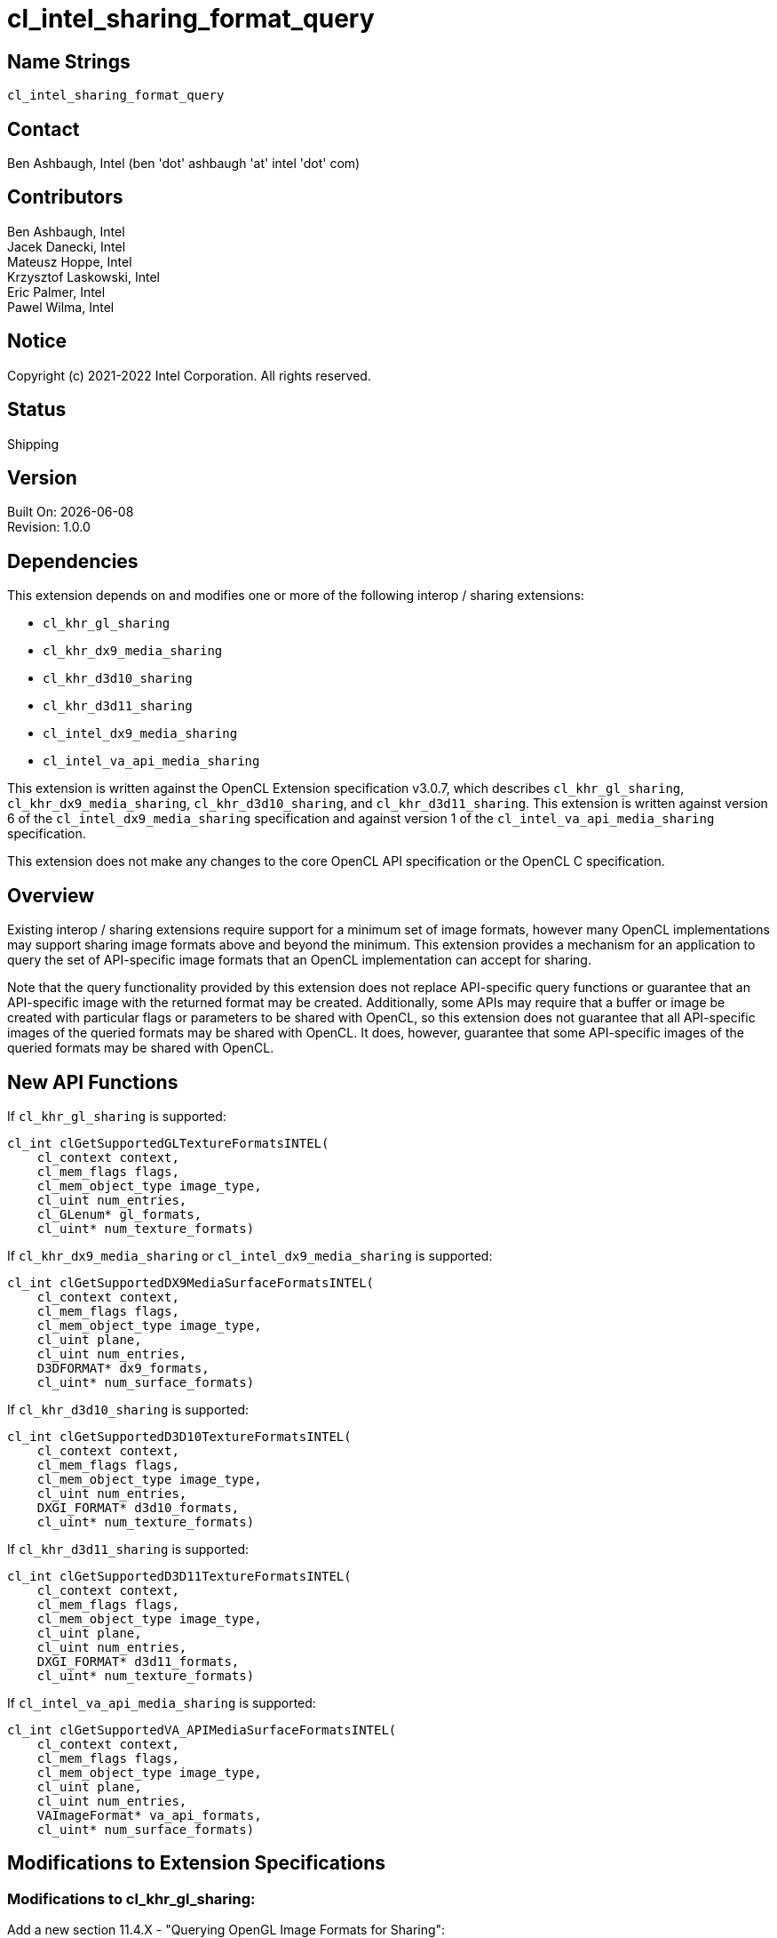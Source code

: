 :data-uri:
:sectanchors:
:icons: font
:source-highlighter: coderay

= cl_intel_sharing_format_query

== Name Strings

`cl_intel_sharing_format_query`

== Contact

Ben Ashbaugh, Intel (ben 'dot' ashbaugh 'at' intel 'dot' com)

== Contributors

// spell-checker: disable
Ben Ashbaugh, Intel +
Jacek Danecki, Intel +
Mateusz Hoppe, Intel +
Krzysztof Laskowski, Intel +
Eric Palmer, Intel +
Pawel Wilma, Intel
// spell-checker: enable

== Notice

Copyright (c) 2021-2022 Intel Corporation.  All rights reserved.

== Status

Shipping

== Version

Built On: {docdate} +
Revision: 1.0.0

== Dependencies

This extension depends on and modifies one or more of the following interop / sharing extensions:

* `cl_khr_gl_sharing`
* `cl_khr_dx9_media_sharing`
* `cl_khr_d3d10_sharing`
* `cl_khr_d3d11_sharing`
* `cl_intel_dx9_media_sharing`
* `cl_intel_va_api_media_sharing`

This extension is written against the OpenCL Extension specification v3.0.7, which describes `cl_khr_gl_sharing`, `cl_khr_dx9_media_sharing`, `cl_khr_d3d10_sharing`, and `cl_khr_d3d11_sharing`.
This extension is written against version 6 of the `cl_intel_dx9_media_sharing` specification and against version 1 of the `cl_intel_va_api_media_sharing` specification.

This extension does not make any changes to the core OpenCL API specification or the OpenCL C specification.

== Overview

Existing interop / sharing extensions require support for a minimum set of image formats, however many OpenCL implementations may support sharing image formats above and beyond the minimum.
This extension provides a mechanism for an application to query the set of API-specific image formats that an OpenCL implementation can accept for sharing.

Note that the query functionality provided by this extension does not replace API-specific query functions or guarantee that an API-specific image with the returned format may be created.
Additionally, some APIs may require that a buffer or image be created with particular flags or parameters to be shared with OpenCL, so this extension does not guarantee that all API-specific images of the queried formats may be shared with OpenCL.
It does, however, guarantee that some API-specific images of the queried formats may be shared with OpenCL.

== New API Functions

If `cl_khr_gl_sharing` is supported:

[source]
----
cl_int clGetSupportedGLTextureFormatsINTEL(
    cl_context context,
    cl_mem_flags flags,
    cl_mem_object_type image_type,
    cl_uint num_entries,
    cl_GLenum* gl_formats,
    cl_uint* num_texture_formats)
----

If `cl_khr_dx9_media_sharing` or `cl_intel_dx9_media_sharing` is supported:

[source]
----
cl_int clGetSupportedDX9MediaSurfaceFormatsINTEL(
    cl_context context,
    cl_mem_flags flags,
    cl_mem_object_type image_type,
    cl_uint plane,
    cl_uint num_entries,
    D3DFORMAT* dx9_formats,
    cl_uint* num_surface_formats)
----

If `cl_khr_d3d10_sharing` is supported:

[source]
----
cl_int clGetSupportedD3D10TextureFormatsINTEL(
    cl_context context,
    cl_mem_flags flags,
    cl_mem_object_type image_type,
    cl_uint num_entries,
    DXGI_FORMAT* d3d10_formats,
    cl_uint* num_texture_formats)
----

If `cl_khr_d3d11_sharing` is supported:

[source]
----
cl_int clGetSupportedD3D11TextureFormatsINTEL(
    cl_context context,
    cl_mem_flags flags,
    cl_mem_object_type image_type,
    cl_uint plane,
    cl_uint num_entries,
    DXGI_FORMAT* d3d11_formats,
    cl_uint* num_texture_formats)
----

If `cl_intel_va_api_media_sharing` is supported:

[source]
----
cl_int clGetSupportedVA_APIMediaSurfaceFormatsINTEL(	
    cl_context context,
    cl_mem_flags flags,
    cl_mem_object_type image_type,
    cl_uint plane,
    cl_uint num_entries,
    VAImageFormat* va_api_formats,
    cl_uint* num_surface_formats)
----

== Modifications to Extension Specifications

=== Modifications to cl_khr_gl_sharing:

Add a new section 11.4.X - "Querying OpenGL Image Formats for Sharing":

The function

[source]
----
cl_int clGetSupportedGLTextureFormatsINTEL(
    cl_context context,
    cl_mem_flags flags,
    cl_mem_object_type image_type,
    cl_uint num_entries,
    cl_GLenum* gl_formats,
    cl_uint* num_texture_formats)
----

can be used to query the list of OpenGL internal texture formats supported for sharing with an OpenCL implementation, given _flags_ indicating how the image is going to be used and _image_type_ indicating the type of image to create.
If there are multiple devices in the _context_, the returned set of image formats is the union of image formats supported by all devices in the _context_.

_context_ is a valid OpenCL context created from an OpenGL context.

_flags_ is a bit-field used to specify usage information about the image memory object that will be created from the OpenGL texture.
_flags_ may be `CL_MEM_READ_WRITE`, to indicate that the image will be read from and written to by different kernel instances; `CL_MEM_READ_ONLY`, to indicate that the image will only be read from by a kernel; `CL_MEM_WRITE_ONLY`, to indicate that the image will be only written to by a kernel; or `CL_MEM_KERNEL_READ_AND_WRITE`, to indicate that the image will be both read from and written to by the same kernel instance.

_image_type_ describes the type of image that will be created from the OpenGL texture.

_num_entries_ specifies the number of entries that can be returned in the memory location given by _gl_formats_.

_gl_formats_ is a pointer to a memory location where the list of supported OpenGL internal texture formats supported for sharing is returned.
If _gl_formats_ is `NULL`, it is ignored.

_num_texture_formats_ returns the actual total number of supported OpenGL internal texture formats for the specified _context_ and _flags_ for the specified _image_type_.
If _num_texture_formats_ is `NULL`, it is ignored.

*clGetSupportedGLTextureFormatsINTEL* returns `CL_SUCCESS` if the function is executed successfully.
Otherwise, it returns one of the following errors:

* `CL_INVALID_CONTEXT` if _context_ is not a valid context, or if _context_ was not created from an OpenGL context.

* `CL_INVALID_VALUE` if values specified in _flags_ or _image_type_ are not valid, if _num_entries_ is 0 and _gl_formats_ is not `NULL`, or if both _gl_formats_ and _num_texture_formats_ are `NULL`.

* `CL_OUT_OF_RESOURCES` if there is a failure to allocate resources required by the OpenCL implementation on the device.

* `CL_OUT_OF_HOST_MEMORY` if there is a failure to allocate resources required by the OpenCL implementation on the host.

=== Modifications to cl_khr_dx9_media_sharing and cl_intel_dx9_media_sharing:

Add a new section 15.7.X - "Querying DirectX 9 Media Surface Formats for Sharing" to the OpenCL Extension Specification, and/or a new section 9.13.X to the cl_intel_dx9_media_sharing extension specification:

The function

[source]
----
cl_int clGetSupportedDX9MediaSurfaceFormatsINTEL(
    cl_context context,
    cl_mem_flags flags,
    cl_mem_object_type image_type,
    cl_uint plane,
    cl_uint num_entries,
    D3DFORMAT* dx9_formats,
    cl_uint* num_surface_formats)
----

can be used to query the list of DirectX 9 media surface formats supported for sharing with an OpenCL implementation, given _flags_ indicating how the image is going to be used, _image_type_ indicating the type of image to create, and optionally _plane_ describing which plane will be shared for planar surface formats.
If there are multiple devices in the _context_, the returned set of image formats is the union of Direct9 media surface formats supported by all devices in the _context_.

_context_ is a valid OpenCL context that supports sharing DirectX 9 media surfaces.

_flags_ is a bit-field used to specify usage information about the image memory object that will be created from the DirectX 9 media surface.
_flags_ may be `CL_MEM_READ_WRITE`, to indicate that the image will be read from and written to by different kernel instances; `CL_MEM_READ_ONLY`, to indicate that the image will only be read from by a kernel; `CL_MEM_WRITE_ONLY`, to indicate that the image will be only written to by a kernel; or `CL_MEM_KERNEL_READ_AND_WRITE`, to indicate that the image will be both read from and written to by the same kernel instance.

_image_type_ describes the type of image that will be created from the DirectX 9 media surface.

_plane_ describes the plane that will be shared, for planar surface formats.
When _plane_ is equal to zero, the returned list of supported DirectX 9 media surface formats may include both planar surface formats and non-planar surface formats.

_num_entries_ specifies the number of entries that can be returned in the memory location given by _dx9_formats_.

_dx9_formats_ is a pointer to a memory location where the list of supported DirectX 9 media surface formats supported for sharing is returned.
If _dx9_formats_ is `NULL`, it is ignored.

_num_surface_formats_ returns the actual total number of supported DirectX 9 media surface formats for the specified _context_ and _flags_ for the specified _image_type_.
If _num_surface_formats_ is `NULL`, it is ignored.

*clGetSupportedDX9MediaSurfaceFormatsINTEL* returns `CL_SUCCESS` if the function is executed successfully.
Otherwise, it returns one of the following errors:

* `CL_INVALID_CONTEXT` if _context_ is not a valid context, or if _context_ does not support sharing DirectX 9 media surfaces.

* `CL_INVALID_VALUE` if values specified in _flags_ or _image_type_ are not valid, if _num_entries_ is 0 and _dx9_formats_ is not `NULL`, or if both _dx9_formats_ and _num_surface_formats_ are `NULL`.

* `CL_OUT_OF_RESOURCES` if there is a failure to allocate resources required by the OpenCL implementation on the device.

* `CL_OUT_OF_HOST_MEMORY` if there is a failure to allocate resources required by the OpenCL implementation on the host."

=== Modifications to cl_khr_d3d10_sharing:

Add a new section 13.7.X - "Querying Direct3D 10 Texture Resource Formats for Sharing" to the OpenCL Extension Specification:

The function

[source]
----
cl_int clGetSupportedD3D10TextureFormatsINTEL(
    cl_context context,
    cl_mem_flags flags,
    cl_mem_object_type image_type,
    cl_uint num_entries,
    DXGI_FORMAT* d3d10_formats,
    cl_uint* num_texture_formats)
----

can be used to query the list of Direct3D 10 texture resource formats supported for sharing with an OpenCL implementation, given _flags_ indicating how the image is going to be used and _image_type_ indicating the type of image to create.
If there are multiple devices in the _context_, the returned set of image formats is the union of Direct3D 10 texture resource formats supported by all devices in the _context_.

_context_ is a valid OpenCL context that supports sharing Direct3D 10 resources.

_flags_ is a bit-field used to specify usage information about the image memory object that will be created from the Direct3D 10 texture resource.
_flags_ may be `CL_MEM_READ_WRITE`, to indicate that the image will be read from and written to by different kernel instances; `CL_MEM_READ_ONLY`, to indicate that the image will only be read from by a kernel; `CL_MEM_WRITE_ONLY`, to indicate that the image will be only written to by a kernel; or `CL_MEM_KERNEL_READ_AND_WRITE`, to indicate that the image will be both read from and written to by the same kernel instance.

_image_type_ describes the type of image that will be created from the Direct3D 10 texture resource.

_num_entries_ specifies the number of entries that can be returned in the memory location given by _d3d10_formats_.

_d3d10_formats_ is a pointer to a memory location where the list of supported Direct3D 10 texture resource formats supported for sharing is returned.
If _d3d10_formats_ is `NULL`, it is ignored.

_num_texture_formats_ returns the actual total number of supported Direct3D 10 texture resource formats for the specified _context_ and _flags_ for the specified _image_type_.
If _num_texture_formats_ is `NULL`, it is ignored.

*clGetSupportedD3D10TextureFormatsINTEL* returns `CL_SUCCESS` if the function is executed successfully.
Otherwise, it returns one of the following errors:

* `CL_INVALID_CONTEXT` if _context_ is not a valid context, or if _context_ does not support sharing Direct3D 10 resources.

* `CL_INVALID_VALUE` if values specified in _flags_ or _image_type_ are not valid, if _num_entries_ is 0 and _d3d10_formats_ is not `NULL`, or if both _d3d10_formats_ and _num_texture_formats_ are `NULL`.

* `CL_OUT_OF_RESOURCES` if there is a failure to allocate resources required by the OpenCL implementation on the device.

* `CL_OUT_OF_HOST_MEMORY` if there is a failure to allocate resources required by the OpenCL implementation on the host."

=== Modifications to cl_khr_d3d11_sharing:

Add a new section 14.7.X - "Querying Direct3D 11 Texture Resource Formats for Sharing" to the OpenCL Extension Specification:

The function

[source]
----
cl_int clGetSupportedD3D11TextureFormatsINTEL(
    cl_context context,
    cl_mem_flags flags,
    cl_mem_object_type image_type,
    cl_uint plane,
    cl_uint num_entries,
    DXGI_FORMAT* d3d11_formats,
    cl_uint* num_texture_formats)
----

can be used to query the list of Direct3D 11 texture resource formats supported for sharing with an OpenCL implementation, given _flags_ indicating how the image is going to be used and _image_type_ indicating the type of image to create.
If there are multiple devices in the _context_, the returned set of image formats is the union of Direct3D 11 texture resource formats supported by all devices in the _context_.

_context_ is a valid OpenCL context that supports sharing Direct3D 11 resources.

_flags_ is a bit-field used to specify usage information about the image memory object that will be created from the Direct3D 11 texture resource.
_flags_ may be `CL_MEM_READ_WRITE`, to indicate that the image will be read from and written to by different kernel instances; `CL_MEM_READ_ONLY`, to indicate that the image will only be read from by a kernel; `CL_MEM_WRITE_ONLY`, to indicate that the image will be only written to by a kernel; or `CL_MEM_KERNEL_READ_AND_WRITE`, to indicate that the image will be both read from and written to by the same kernel instance.

_image_type_ describes the type of image that will be created from the Direct3D 11 texture resource.

_plane_ describes the plane that will be shared, for planar surface formats.
When _plane_ is equal to zero, the returned list of supported Direct3D 11 texture resource formats may include both planar texture resource formats and non-planar texture resource formats.

_num_entries_ specifies the number of entries that can be returned in the memory location given by _d3d11_formats_.

_d3d11_formats_ is a pointer to a memory location where the list of supported Direct3D 11 texture resource formats supported for sharing is returned.
If _d3d11_formats_ is `NULL`, it is ignored.

_num_texture_formats_ returns the actual total number of supported Direct3D 11 texture resource formats for the specified _context_ and _flags_ for the specified _image_type_.
If _num_texture_formats_ is `NULL`, it is ignored.

*clGetSupportedD3D11TextureFormatsINTEL* returns `CL_SUCCESS` if the function is executed successfully.
Otherwise, it returns one of the following errors:

* `CL_INVALID_CONTEXT` if _context_ is not a valid context, or if _context_ does not support sharing Direct3D 11 resources.

* `CL_INVALID_VALUE` if values specified in _flags_ or _image_type_ are not valid, if _num_entries_ is 0 and _d3d11_formats_ is not `NULL`, or if both _d3d11_formats_ and _num_texture_formats_ are `NULL`.

* `CL_OUT_OF_RESOURCES` if there is a failure to allocate resources required by the OpenCL implementation on the device.

* `CL_OUT_OF_HOST_MEMORY` if there is a failure to allocate resources required by the OpenCL implementation on the host."

=== Modifications to cl_intel_va_api_media_sharing:

Add a new section 9.X.Y - "Querying VA_API Media Image Formats for Sharing" to the cl_intel_va_api_media_sharing extension specification:

"The function

[source]
----
cl_int clGetSupportedVA_APIMediaSurfaceFormatsINTEL(	
    cl_context context,
    cl_mem_flags flags,
    cl_mem_object_type image_type,
    cl_uint plane,
    cl_uint num_entries,
    VAImageFormat* va_api_formats,
    cl_uint* num_surface_formats)
----

can be used to query the list of VA_API media image formats supported for sharing with an OpenCL implementation, given _flags_ indicating how the image is going to be used and _image_type_ indicating the type of image to create.
If there are multiple devices in the _context_, the returned set of image formats is the union of VA_API media image formats supported by all devices in the _context_.

_context_ is a valid OpenCL context that supports sharing VA_API media images.

_flags_ is a bit-field used to specify usage information about the image memory object that will be created from the VA_API media image.
_flags_ may be `CL_MEM_READ_WRITE`, to indicate that the image will be read from and written to by different kernel instances; `CL_MEM_READ_ONLY`, to indicate that the image will only be read from by a kernel; `CL_MEM_WRITE_ONLY`, to indicate that the image will be only written to by a kernel; or `CL_MEM_KERNEL_READ_AND_WRITE`, to indicate that the image will be both read from and written to by the same kernel instance.

_image_type_ describes the type of image that will be created from the VA_API media image.

_plane_ describes the plane that will be shared, for planar surface formats.
When _plane_ is equal to zero, the returned list of VA_API media image formats may include both planar media image formats and non-planar media image formats.

_num_entries_ specifies the number of entries that can be returned in the memory location given by _va_api_formats_.

_va_api_formats_ is a pointer to a memory location where the list of supported VA_API media image formats supported for sharing is returned.
If _va_api_formats_ is `NULL`, it is ignored.

_num_surface_formats_ returns the actual total number of supported VA_API media image formats for the specified _context_ and _flags_ for the specified _image_type_.
If _num_surface_formats_ is `NULL`, it is ignored.

*clGetSupportedVA_APIMediaSurfaceFormatsINTEL* returns `CL_SUCCESS` if the function is executed successfully.
Otherwise, it returns one of the following errors:

* `CL_INVALID_CONTEXT` if _context_ is not a valid context, or if _context_ does not support sharing VA_API media images.

* `CL_INVALID_VALUE` if values specified in _flags_ or _image_type_ are not valid, if _num_entries_ is 0 and _va_api_formats_ is not `NULL`, or if both _va_api_formats_ and _num_surface_formats_ are `NULL`.

* `CL_OUT_OF_RESOURCES` if there is a failure to allocate resources required by the OpenCL implementation on the device.

* `CL_OUT_OF_HOST_MEMORY` if there is a failure to allocate resources required by the OpenCL implementation on the host."

== Issues

. What should the name of this extension be?
+
--
Status: `RESOLVED`

Discussion: The best name appears to be cl_intel_sharing_format_query.
Another possibility is cl_intel_interop_format_query, but it seems better to have 'sharing' in the name, since all of the API-specific sharing extensions also have 'sharing' in the name, with the exception of cl_khr_egl_image.
--

. Do we need to say anything about cl_intel_d3d11_nv12_media_sharing in this spec?
+
--
Status: `RESOLVED`

Discussion: Since cl_khr_d3d11_sharing is required by cl_intel_d3d11_nv12_media_sharing, we do not need to say anything about cl_intel_d3d11_nv12_media_sharing in this spec.
--

. What should the query for EGL images return?
+
--
Status: `RESOLVED`, this spec will not support EGL sharing format queries.

Discussion: The most common flow to get an EGL image to interop with appears to be:

  - Create a GraphicBuffer with a requested PIXEL_FORMAT
  - Get an EGLClientBuffer with the getNativeBuffer() member function
  - Create an EGLImageKHR by passing the EGLClientBuffer to eglCreateImageKHR()
  - Create an OpenCL cl_mem from the EGLImageKHR using clCreateFromEGLImageKHR()

So, arguably the query for EGL images should return PIXEL_FORMATs that can be passed to the GraphicBuffer constructor to get an image to interop with, which would work with this flow, but not for other flows that could also create EGL images to interop with.

Since there are multiple valid flows that can result in an EGL image to interop with, does it even make sense to have a query for EGL images?

Decision: Not going to support EGL sharing format queries for now, due to the multiple "domains" that can create EGL images.
If desired, we can always add cl_intel_egl_sharing_format_query at a later date.
Note as well that the EGL sharing extension doesn't have a "list of supported image formats" like the other sharing APIs, so the value of a sharing format query for EGL is already less than it is for other sharing APIs.
--

. What should the query for VA_API media surfaces return?
+
--
Status: `RESOLVED`

Discussion: Right now it's defined to return a VAImageFormat, which is correct, but arguably overkill since we're only using VA_API sharing for media surfaces.
The alternative is to return unsigned ints representing the appropriate fourcc codes.
--

. For OpenGL sharing, should the query include the un-sized, un-typed "base" internal formats?  Or should it only include the sized internal formats?
+
--
Status: `RESOLVED`

Discussion: For the base internal formats, the user is at the mercy of the actual internal format chosen by the OpenGL driver.
So, it may be possible that there could be OpenGL textures created with the same base internal format, where one of them is shareable with OpenCL and one of them is not, which could be confusing.
Then again, it's also somewhat confusing to leave the base internal formats out of the image format query since it's likely that sharing will succeed for OpenGL textures created with base the base internal formats in many cases.

Decision: This extension won't say anything about whether the query will return of the un-sized, un-typed "base" internal formats or the sized internal formats.
--

. How should we handle sharing APIs like DX9 media sharing where a format may be supported for sharing for some planes (such as the individual planes of a planar YUV image) but not for other planes (such as a plane value indicating a monolithic planar YUV image)?
+
--
Status: `RESOLVED`

Decision: Added a "plane" argument to the sharing format query for the following APIs:

- clGetSupportedDX9MediaSurfaceFormatsINTEL
- clGetSupportedD3D11TextureFormatsINTEL
- clGetSupportedVA_APIMediaSurfaceFormatsINTEL

No "plane" argument was added to these APIs, since they do not support sharing planar images:

- clGetSupportedGLTextureFormatsINTEL
- clGetSupportedD3D10TextureFormatsINTEL

Note that the D3D10 / D3D11 sharing APIs specify the "plane" using the "subresource" argument, but for the purposes of the sharing format query we really do want this to be the "plane", since it doesn't make sense to query for a particular "subresource".
--

== Revision History

[cols="5,15,15,70"]
[grid="rows"]
[options="header"]
|========================================
|Version|Date|Author|Changes
|1.0.0|2021-05-31|Ben Ashbaugh|*Initial public revision*
|========================================

//************************************************************************
//Other formatting suggestions:
//
//* Use *bold* text for host APIs, or [source] syntax highlighting.
//* Use `mono` text for device APIs, or [source] syntax highlighting.
//* Use `mono` text for extension names, types, or enum values.
//* Use _italics_ for parameters.
//************************************************************************
